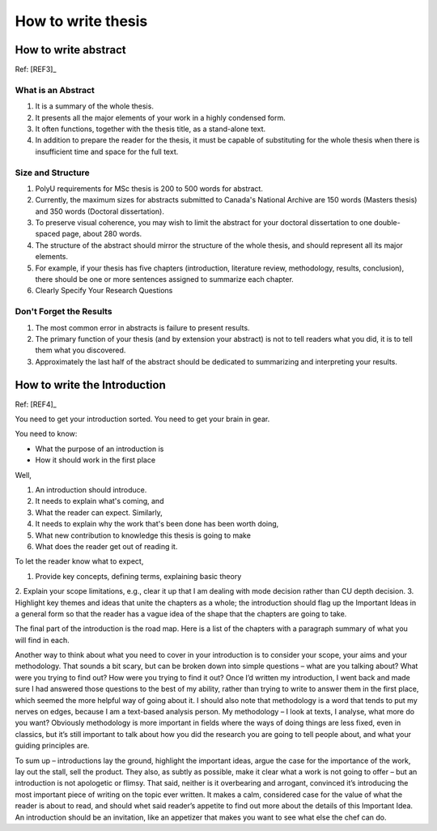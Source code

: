 How to write thesis
===================

How to write abstract
---------------------

Ref: [REF3]_

What is an Abstract
~~~~~~~~~~~~~~~~~~~

1. It is a summary of the whole thesis.

2. It presents all the major elements of your work in a highly condensed form.

3. It often functions, together with the thesis title, as a stand-alone text.

4. In addition to prepare the reader for the thesis, it must be capable of substituting for the whole thesis when there is insufficient time and space for the full text.

Size and Structure
~~~~~~~~~~~~~~~~~~

1. PolyU requirements for MSc thesis is 200 to 500 words for abstract.

2. Currently, the maximum sizes for abstracts submitted to Canada's National Archive are 150 words (Masters thesis) and 350 words (Doctoral dissertation).

3. To preserve visual coherence, you may wish to limit the abstract for your doctoral dissertation to one double-spaced page, about 280 words.

4. The structure of the abstract should mirror the structure of the whole thesis, and should represent all its major elements.

5. For example, if your thesis has five chapters (introduction, literature review, methodology, results, conclusion), there should be one or more sentences assigned to summarize each chapter.

6. Clearly Specify Your Research Questions

Don't Forget the Results
~~~~~~~~~~~~~~~~~~~~~~~~

1. The most common error in abstracts is failure to present results.

2. The primary function of your thesis (and by extension your abstract) is not to tell readers what you did, it is to tell them what you discovered.

3. Approximately the last half of the abstract should be dedicated to summarizing and interpreting your results.


How to write the Introduction
-----------------------------

Ref: [REF4]_

You need to get your introduction sorted. You need to get your brain in gear.

You need to know:

- What the purpose of an introduction is

- How it should work in the first place

Well,

1. An introduction should introduce.
2. It needs to explain what's coming, and
3. What the reader can expect. Similarly,
4. It needs to explain why the work that's been done has been worth doing,
5. What new contribution to knowledge this thesis is going to make
6. What does the reader get out of reading it.

To let the reader know what to expect,

1. Provide key concepts, defining terms, explaining basic theory
2. Explain your scope limitations, e.g., clear it up that I am dealing with
mode decision rather than CU depth decision.
3. Highlight key themes and ideas that unite the chapters as a whole;
the introduction should flag up the Important Ideas in a general form
so that the reader has a vague idea of the shape that the chapters are
going to take.

The final part of the introduction is the road map. Here is a list of the
chapters with a paragraph summary of what you will find in each.

Another way to think about what you need to cover in your introduction is to consider your scope, your aims and your methodology. That sounds a bit scary, but can be broken down into simple questions – what are you talking about? What were you trying to find out? How were you trying to find it out? Once I’d written my introduction, I went back and made sure I had answered those questions to the best of my ability, rather than trying to write to answer them in the first place, which seemed the more helpful way of going about it. I should also note that methodology is a word that tends to put my nerves on edges, because I am a text-based analysis person. My methodology – I look at texts, I analyse, what more do you want? Obviously methodology is more important in fields where the ways of doing things are less fixed, even in classics, but it’s still important to talk about how you did the research you are going to tell people about, and what your guiding principles are.

To sum up – introductions lay the ground, highlight the important ideas, argue the case for the importance of the work, lay out the stall, sell the product. They also, as subtly as possible, make it clear what a work is not going to offer – but an introduction is not apologetic or flimsy. That said, neither is it overbearing and arrogant, convinced it’s introducing the most important piece of writing on the topic ever written. It makes a calm, considered case for the value of what the reader is about to read, and should whet said reader’s appetite to find out more about the details of this Important Idea. An introduction should be an invitation, like an appetizer that makes you want to see what else the chef can do.